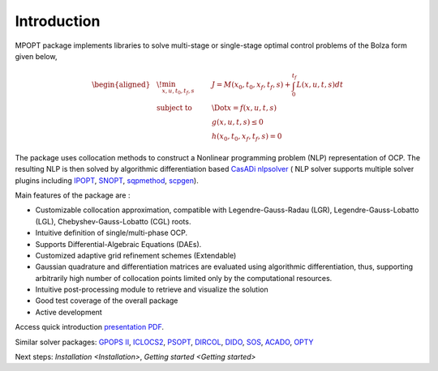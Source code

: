 .. title::Introduction

#################
Introduction
#################

MPOPT package implements libraries to solve multi-stage or single-stage optimal control problems of the Bolza form given below,

.. math::

  \begin{aligned}
  &\!\min_{x, u, t_0, t_f, s}        & \qquad & J = M(x_0, t_0, x_f, t_f, s) + \int_{0}^{t_f}L(x, u, t, s)dt\\
  &\text{subject to} &      & \Dot{x} = f(x, u, t, s) \\
  &                  &      & g(x, u, t, s) \leq 0  \\
  &                  &      & h(x_0, t_0, x_f, t_f, s) = 0
  \end{aligned}

The package uses collocation methods to construct a Nonlinear
programming problem (NLP) representation of OCP. The resulting NLP is
then solved by algorithmic differentiation based `CasADi
nlpsolver <https://casadi.sourceforge.net/v3.3.0/api/html/d4/d89/group__nlpsol.html>`_
( NLP solver supports multiple solver plugins including
`IPOPT <https://casadi.sourceforge.net/v3.3.0/api/html/d4/d89/group__nlpsol.html#plugin_Nlpsol_ipopt>`_,
`SNOPT <https://casadi.sourceforge.net/v3.3.0/api/html/d4/d89/group__nlpsol.html#plugin_Nlpsol_snopt>`_,
`sqpmethod <https://casadi.sourceforge.net/v3.3.0/api/html/d4/d89/group__nlpsol.html#plugin_Nlpsol_sqpmethod>`_,
`scpgen <https://casadi.sourceforge.net/v3.3.0/api/html/d4/d89/group__nlpsol.html#plugin_Nlpsol_scpgen>`_).

Main features of the package are :

-  Customizable collocation approximation, compatible with
   Legendre-Gauss-Radau (LGR), Legendre-Gauss-Lobatto (LGL),
   Chebyshev-Gauss-Lobatto (CGL) roots.
-  Intuitive definition of single/multi-phase OCP.
-  Supports Differential-Algebraic Equations (DAEs).
-  Customized adaptive grid refinement schemes (Extendable)
-  Gaussian quadrature and differentiation matrices are evaluated using
   algorithmic differentiation, thus, supporting arbitrarily high number
   of collocation points limited only by the computational resources.
-  Intuitive post-processing module to retrieve and visualize the
   solution
-  Good test coverage of the overall package
-  Active development

Access quick introduction `presentation PDF <http://dx.doi.org/10.13140/RG.2.2.14486.63040>`_.

Similar solver packages: `GPOPS II <https://www.gpops2.com/>`_, `ICLOCS2 <http://www.ee.ic.ac.uk/ICLOCS/>`_, `PSOPT <https://www.psopt.net/>`_, `DIRCOL <https://www.sim.informatik.tu-darmstadt.de/en/res/sw/dircol/>`_, `DIDO <https://elissarglobal.com/get-dido/>`_, `SOS <https://www.astos.de/products/sos/details>`_, `ACADO <https://acado.github.io/>`_, `OPTY <https://opty.readthedocs.io/>`_

Next steps: `Installation <Installation>`, `Getting started <Getting started>`

